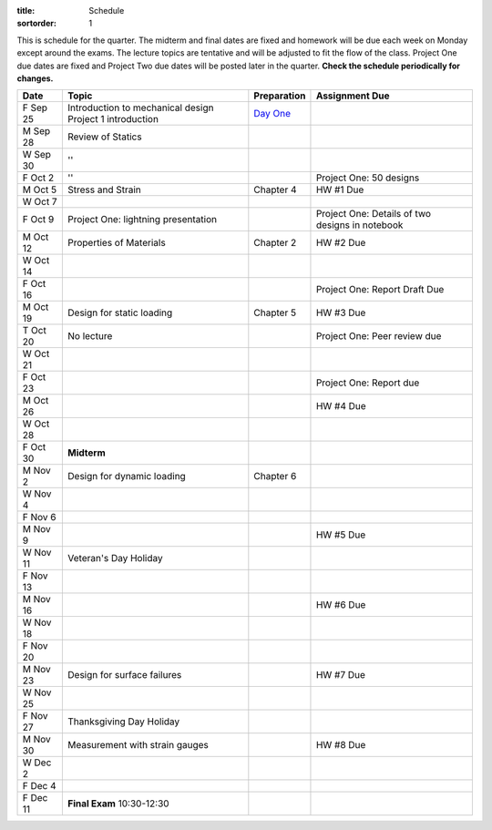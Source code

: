 :title: Schedule
:sortorder: 1

This is schedule for the quarter. The midterm and final dates are fixed and
homework will be due each week on Monday except around the exams. The lecture
topics are tentative and will be adjusted to fit the flow of the class. Project
One due dates are fixed and Project Two due dates will be posted later in the
quarter. **Check the schedule periodically for changes.**

==========  =======================================  ===============  =====
Date        Topic                                    Preparation      Assignment Due
==========  =======================================  ===============  =====
F Sep 25    Introduction to mechanical design        `Day One`_
            Project 1 introduction
----------  ---------------------------------------  ---------------  -----
M Sep 28    Review of Statics
W Sep 30    ''
F Oct 2     ''                                                        Project One: 50 designs
----------  ---------------------------------------  ---------------  -----
M Oct 5     Stress and Strain                        Chapter 4        HW #1 Due
W Oct 7
F Oct 9     Project One: lightning presentation                       Project One: Details of two designs in notebook
----------  ---------------------------------------  ---------------  -----
M Oct 12    Properties of Materials                  Chapter 2        HW #2 Due
W Oct 14
F Oct 16                                                              Project One: Report Draft Due
----------  ---------------------------------------  ---------------  -----
M Oct 19    Design for static loading                Chapter 5        HW #3 Due
T Oct 20    No lecture                                                Project One: Peer review due
W Oct 21
F Oct 23                                                              Project One: Report due
----------  ---------------------------------------  ---------------  -----
M Oct 26                                                              HW #4 Due
W Oct 28
F Oct 30    **Midterm**
----------  ---------------------------------------  ---------------  -----
M Nov 2     Design for dynamic loading               Chapter 6
W Nov 4
F Nov 6
----------  ---------------------------------------  ---------------  -----
M Nov 9                                                               HW #5 Due
W Nov 11    Veteran's Day Holiday
F Nov 13
----------  ---------------------------------------  ---------------  -----
M Nov 16                                                              HW #6 Due
W Nov 18
F Nov 20
----------  ---------------------------------------  ---------------  -----
M Nov 23    Design for surface failures                               HW #7 Due
W Nov 25
F Nov 27    Thanksgiving Day Holiday
----------  ---------------------------------------  ---------------  -----
M Nov 30    Measurement with strain gauges                            HW #8 Due
W Dec 2
F Dec 4
----------  ---------------------------------------  ---------------  -----
F Dec 11    **Final Exam** 10:30-12:30
==========  =======================================  ===============  =====

.. _Day One: {filename}/pages/day-one.rst
